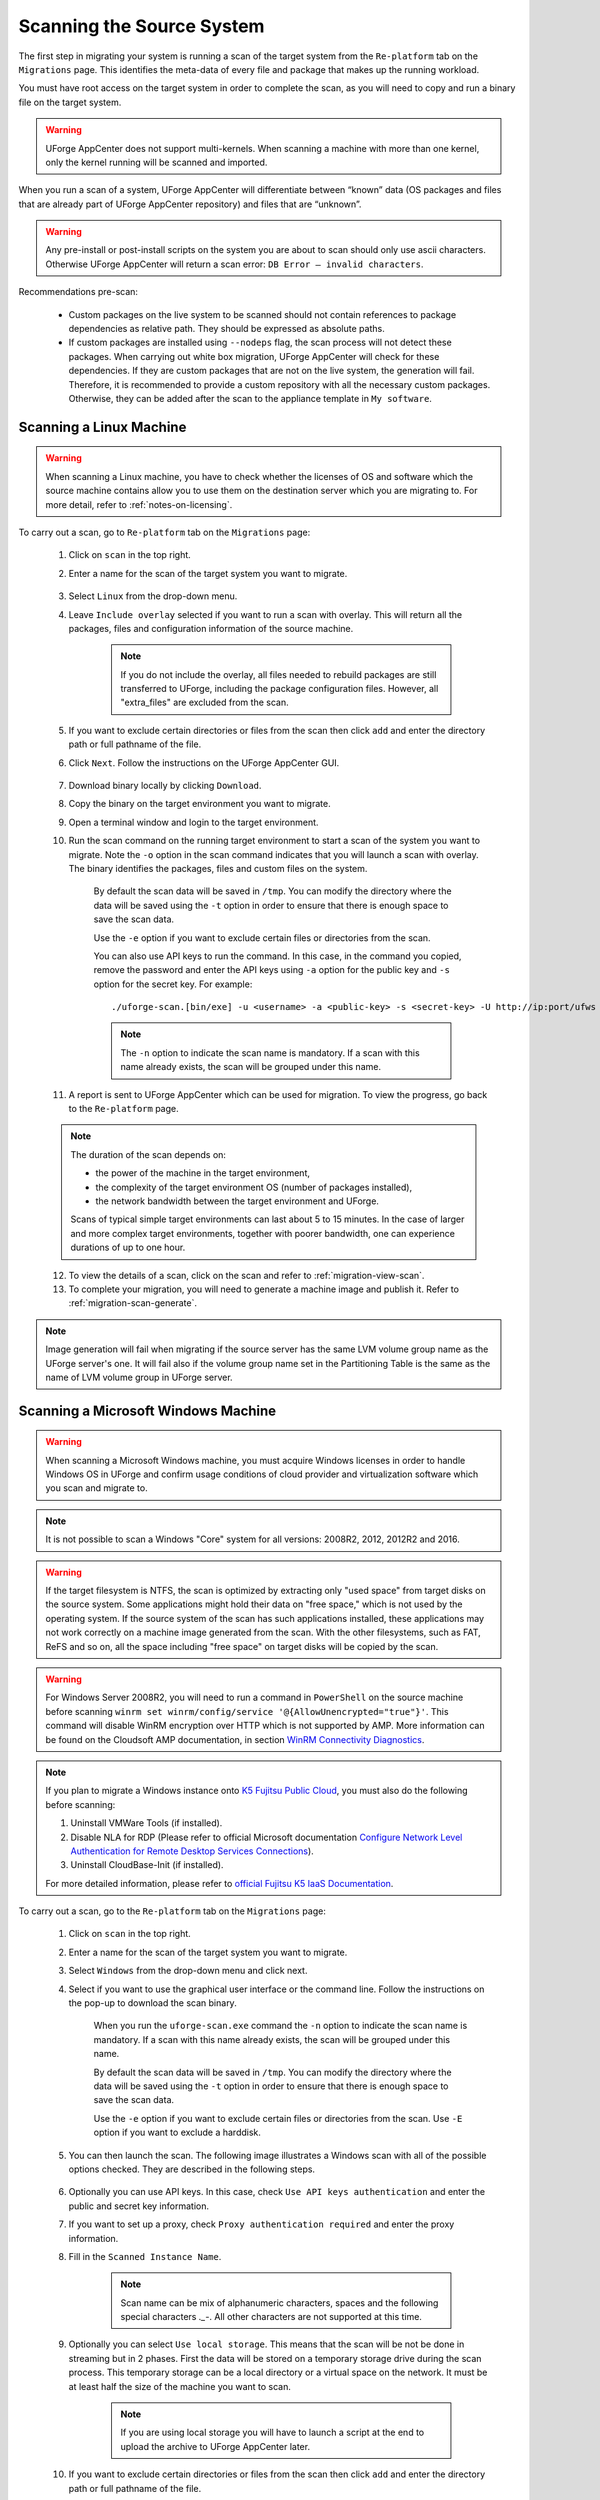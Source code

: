 .. Copyright 2018 FUJITSU LIMITED

.. _migration-scan:

Scanning the Source System
--------------------------

The first step in migrating your system is running a scan of the target system from the ``Re-platform`` tab on the ``Migrations`` page. This identifies the meta-data of every file and package that makes up the running workload.

You must have root access on the target system in order to complete the scan, as you will need to copy and run a binary file on the target system.

.. warning:: UForge AppCenter does not support multi-kernels. When scanning a machine with more than one kernel, only the kernel running will be scanned and imported.

When you run a scan of a system, UForge AppCenter will differentiate between “known” data (OS packages and files that are already part of UForge AppCenter repository) and files that are “unknown”. 

.. warning:: Any pre-install or post-install scripts on the system you are about to scan should only use ascii characters. Otherwise UForge AppCenter will return a scan error: ``DB Error – invalid characters``.

Recommendations pre-scan:

	* Custom packages on the live system to be scanned should not contain references to package dependencies as relative path. They should be expressed as absolute paths.
	* If custom packages are installed using ``--nodeps`` flag, the scan process will not detect these packages. When carrying out white box migration, UForge AppCenter will check for these dependencies. If they are custom packages that are not on the live system, the generation will fail. Therefore, it is recommended to provide a custom repository with all the necessary custom packages. Otherwise, they can be added after the scan to the appliance template in ``My software``.

.. _migration-scan-linux:

Scanning a Linux Machine
~~~~~~~~~~~~~~~~~~~~~~~~

.. warning:: When scanning a Linux machine, you have to check whether the licenses of OS and software which the source machine contains allow you to use them on the destination server which you are migrating to. For more detail, refer to :ref:`notes-on-licensing`.

To carry out a scan, go to ``Re-platform`` tab on the ``Migrations`` page:

	1. Click on ``scan`` in the top right.
	2. Enter a name for the scan of the target system you want to migrate.

		.. image:: /images/migration-create-scan2.png

	3. Select ``Linux`` from the drop-down menu.
	4. Leave ``Include overlay`` selected if you want to run a scan with overlay. This will return all the packages, files and configuration information of the source machine.

		.. note:: If you do not include the overlay, all files needed to rebuild packages are still transferred to UForge, including the package configuration files. However, all "extra_files" are excluded from the scan.

	5. If you want to exclude certain directories or files from the scan then click ``add`` and enter the directory path or full pathname of the file.
	6. Click ``Next``. Follow the instructions on the UForge AppCenter GUI.

		.. image:: /images/migration-code.png

	7. Download binary locally by clicking ``Download``.
	8. Copy the binary on the target environment you want to migrate.
	9. Open a terminal window and login to the target environment.
	10. Run the scan command on the running target environment to start a scan of the system you want to migrate. Note the ``-o`` option in the scan command indicates that you will launch a scan with overlay. The binary identifies the packages, files and custom files on the system.

		By default the scan data will be saved in ``/tmp``. You can modify the directory where the data will be saved using the ``-t`` option in order to ensure that there is enough space to save the scan data.

		Use the ``-e`` option if you want to exclude certain files or directories from the scan.

		You can also use API keys to run the command. In this case, in the command you copied, remove the password and enter the API keys using ``-a`` option for the public key and ``-s`` option for the secret key. For example::

		./uforge-scan.[bin/exe] -u <username> -a <public-key> -s <secret-key> -U http://ip:port/ufws -n 'Test_scan'

		.. note:: The ``-n`` option to indicate the scan name is mandatory. If a scan with this name already exists, the scan will be grouped under this name.

	11. A report is sent to UForge AppCenter which can be used for migration. To view the progress, go back to the ``Re-platform`` page.

	.. note:: The duration of the scan depends on: 

		* the power of the machine in the target environment, 
		* the complexity of the target environment OS (number of packages installed), 
		* the network bandwidth between the target environment and UForge. 
	
		Scans of typical simple target environments can last about 5 to 15 minutes. In the case of larger and more complex target environments, together with poorer bandwidth, one can experience durations of up to one hour.

	12. To view the details of a scan, click on the scan and refer to :ref:`migration-view-scan`.
	13. To complete your migration, you will need to generate a machine image and publish it. Refer to :ref:`migration-scan-generate`.

.. note:: Image generation will fail when migrating if the source server has the same LVM volume group name as the UForge server's one. It will fail also if the volume group name set in the Partitioning Table is the same as the name of LVM volume group in UForge server.


.. _migration-scan-windows:

Scanning a Microsoft Windows Machine
~~~~~~~~~~~~~~~~~~~~~~~~~~~~~~~~~~~~

.. warning:: When scanning a Microsoft Windows machine, you must acquire Windows licenses in order to handle Windows OS in UForge and confirm usage conditions of cloud provider and virtualization software which you scan and migrate to.

.. note:: It is not possible to scan a Windows "Core" system for all versions: 2008R2, 2012, 2012R2 and 2016.

.. warning:: If the target filesystem is NTFS, the scan is optimized by extracting only "used space" from target disks on the source system. Some applications might hold their data on "free space," which is not used by the operating system. If the source system of the scan has such applications installed, these applications may not work correctly on a machine image generated from the scan. With the other filesystems, such as FAT, ReFS and so on, all the space including "free space" on target disks will be copied by the scan.

.. warning:: For Windows Server 2008R2, you will need to run a command in ``PowerShell`` on the source machine before scanning ``winrm set winrm/config/service '@{AllowUnencrypted="true"}'``. This command will disable WinRM encryption over HTTP which is not supported by AMP. More information can be found on the Cloudsoft AMP documentation, in section `WinRM Connectivity Diagnostics <https://docs.cloudsoft.io/blueprints/base-blueprints/winrm/client.html#winrm-connectivity-diagnostics>`_.

.. note:: If you plan to migrate a Windows instance onto `K5 Fujitsu Public Cloud <http://www.fujitsu.com/global/solutions/cloud/k5/>`_, you must also do the following before scanning:

	1. Uninstall VMWare Tools (if installed).
	2. Disable NLA for RDP (Please refer to official Microsoft documentation `Configure Network Level Authentication for Remote Desktop Services Connections <https://technet.microsoft.com/en-us/library/cc732713(v=ws.11).aspx/>`_).
	3. Uninstall CloudBase-Init (if installed).

	For more detailed information, please refer to `official Fujitsu K5 IaaS Documentation <http://www.fujitsu.com/uk/Images/k5-iaas-features-handbook.pdf>`_.

To carry out a scan, go to the ``Re-platform`` tab on the ``Migrations`` page:

	#. Click on ``scan`` in the top right.
	#. Enter a name for the scan of the target system you want to migrate.
	#. Select ``Windows`` from the drop-down menu and click next.
	#. Select if you want to use the graphical user interface or the command line. Follow the instructions on the pop-up to download the scan binary.

		.. image:: /images/migration-windows-scan-options2.png

		When you run the ``uforge-scan.exe`` command the ``-n`` option to indicate the scan name is mandatory. If a scan with this name already exists, the scan will be grouped under this name.

		By default the scan data will be saved in ``/tmp``. You can modify the directory where the data will be saved using the ``-t`` option in order to ensure that there is enough space to save the scan data.

		Use the ``-e`` option if you want to exclude certain files or directories from the scan. Use ``-E`` option if you want to exclude a harddisk.

	#. You can then launch the scan. The following image illustrates a Windows scan with all of the possible options checked. They are described in the following steps.

		.. image:: /images/migration-scan-windows2.png

	#. Optionally you can use API keys. In this case, check ``Use API keys authentication`` and enter the public and secret key information.

	#. If you want to set up a proxy, check ``Proxy authentication required`` and enter the proxy information.

	#. Fill in the ``Scanned Instance Name``.

		.. note:: Scan name can be mix of alphanumeric characters, spaces and the following special characters `._-`. All other characters are not supported at this time.

	#. Optionally you can select ``Use local storage``. This means that the scan will be not be done in streaming but in 2 phases. First the data will be stored on a temporary storage drive during the scan process. This temporary storage can be a local directory or a virtual space on the network. It must be at least half the size of the machine you want to scan.

		.. note:: If you are using local storage you will have to launch a script at the end to upload the archive to UForge AppCenter later.

	#. If you want to exclude certain directories or files from the scan then click ``add`` and enter the directory path or full pathname of the file.

	#. Click ``scan`` to launch the scan. A report is sent to UForge AppCenter which can be used for migration. To view the progress, go back to the ``Scans`` page.

	#. To view the details of a scan, click on the scan and refer to :ref:`migration-view-scan`.

	#. To complete your migration, you will need to generate a machine image and publish it. Refer to :ref:`migration-scan-generate`.
